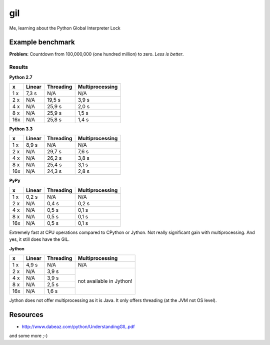gil
====

Me, learning about the Python Global Interpreter Lock


Example benchmark
-----------------

**Problem:** Countdown from 100,000,000 (one hundred million) to zero.
*Less is better*.

Results
~~~~~~~

**Python 2.7**

+-----+--------+-----------+-----------------+
|  x  | Linear | Threading | Multiprocessing |
+=====+========+===========+=================+
| 1 x |  7,3 s |    N/A    |       N/A       |
+-----+--------+-----------+-----------------+
| 2 x |  N/A   |    19,5 s |           3,9 s |
+-----+--------+-----------+-----------------+
| 4 x |  N/A   |    25,9 s |           2,0 s |
+-----+--------+-----------+-----------------+
| 8 x |  N/A   |    25,9 s |           1,5 s |
+-----+--------+-----------+-----------------+
| 16x |  N/A   |    25,8 s |           1,4 s |
+-----+--------+-----------+-----------------+

**Python 3.3**

+-----+--------+-----------+-----------------+
|  x  | Linear | Threading | Multiprocessing |
+=====+========+===========+=================+
| 1 x |  8,9 s |    N/A    |       N/A       |
+-----+--------+-----------+-----------------+
| 2 x |  N/A   |    29,7 s |           7,6 s |
+-----+--------+-----------+-----------------+
| 4 x |  N/A   |    26,2 s |           3,8 s |
+-----+--------+-----------+-----------------+
| 8 x |  N/A   |    25,4 s |           3,1 s |
+-----+--------+-----------+-----------------+
| 16x |  N/A   |    24,3 s |           2,8 s |
+-----+--------+-----------+-----------------+

**PyPy**

+-----+--------+-----------+-----------------+
|  x  | Linear | Threading | Multiprocessing |
+=====+========+===========+=================+
| 1 x |  0,2 s |    N/A    |       N/A       |
+-----+--------+-----------+-----------------+
| 2 x |  N/A   |     0,4 s |           0,2 s |
+-----+--------+-----------+-----------------+
| 4 x |  N/A   |     0,5 s |           0,1 s |
+-----+--------+-----------+-----------------+
| 8 x |  N/A   |     0,5 s |           0,1 s |
+-----+--------+-----------+-----------------+
| 16x |  N/A   |     0,5 s |           0,1 s |
+-----+--------+-----------+-----------------+

Extremely fast at CPU operations compared to CPython or Jython.
Not really significant gain with multiprocessing.
And yes, it still does have the GIL.

**Jython**

+-----+--------+-----------+-----------------+
|  x  | Linear | Threading | Multiprocessing |
+=====+========+===========+=================+
| 1 x |  4,9 s |    N/A    |       N/A       |
+-----+--------+-----------+-----------------+
| 2 x |  N/A   |     3,9 s | not             |
+-----+--------+-----------+ available       |
| 4 x |  N/A   |     3,9 s | in              |
+-----+--------+-----------+ Jython!         |
| 8 x |  N/A   |     2,5 s |                 |
+-----+--------+-----------+                 |
| 16x |  N/A   |     1,6 s |                 |
+-----+--------+-----------+-----------------+

Jython does not offer multiprocessing as it is Java. It only offers threading
(at the JVM not OS level).


Resources
---------

* http://www.dabeaz.com/python/UnderstandingGIL.pdf

and some more ;-)
